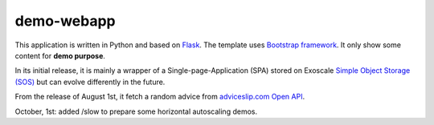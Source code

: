 demo-webapp
===========

|Total alerts|

|Language grade: Python|

|Build Status|

This application is written in Python and based on
`Flask <https://flask.palletsprojects.com/>`__. The template uses
`Bootstrap framework <https://getbootstrap.com/>`__. It only show some
content for **demo purpose**.

In its initial release, it is mainly a wrapper of a
Single-page-Application (SPA) stored on Exoscale `Simple Object Storage
(SOS) <https://www.exoscale.com/object-storage/>`__ but can evolve
differently in the future.

From the release of August 1st, it fetch a random advice from
`adviceslip.com Open API <https://api.adviceslip.com/>`__.

October, 1st: added /slow to prepare some horizontal autoscaling demos.

.. |Total alerts| image:: https://img.shields.io/lgtm/alerts/g/SebastienPittet/demo-webapp.svg?logo=lgtm&logoWidth=18
   :target: https://lgtm.com/projects/g/SebastienPittet/demo-webapp/alerts/
.. |Language grade: Python| image:: https://img.shields.io/lgtm/grade/python/g/SebastienPittet/demo-webapp.svg?logo=lgtm&logoWidth=18
   :target: https://lgtm.com/projects/g/SebastienPittet/demo-webapp/context:python
.. |Build Status| image:: https://app.travis-ci.com/SebastienPittet/demo-webapp.svg?branch=master
    :target: https://app.travis-ci.com/SebastienPittet/demo-webapp
